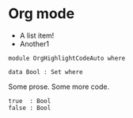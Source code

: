 * Org mode

- A list item!
- Another1

#+begin_src agda2
module OrgHighlightCodeAuto where

data Bool : Set where
#+end_src

Some prose.
Some more code.

#+begin_src agda2
  true  : Bool
  false : Bool
#+end_src
